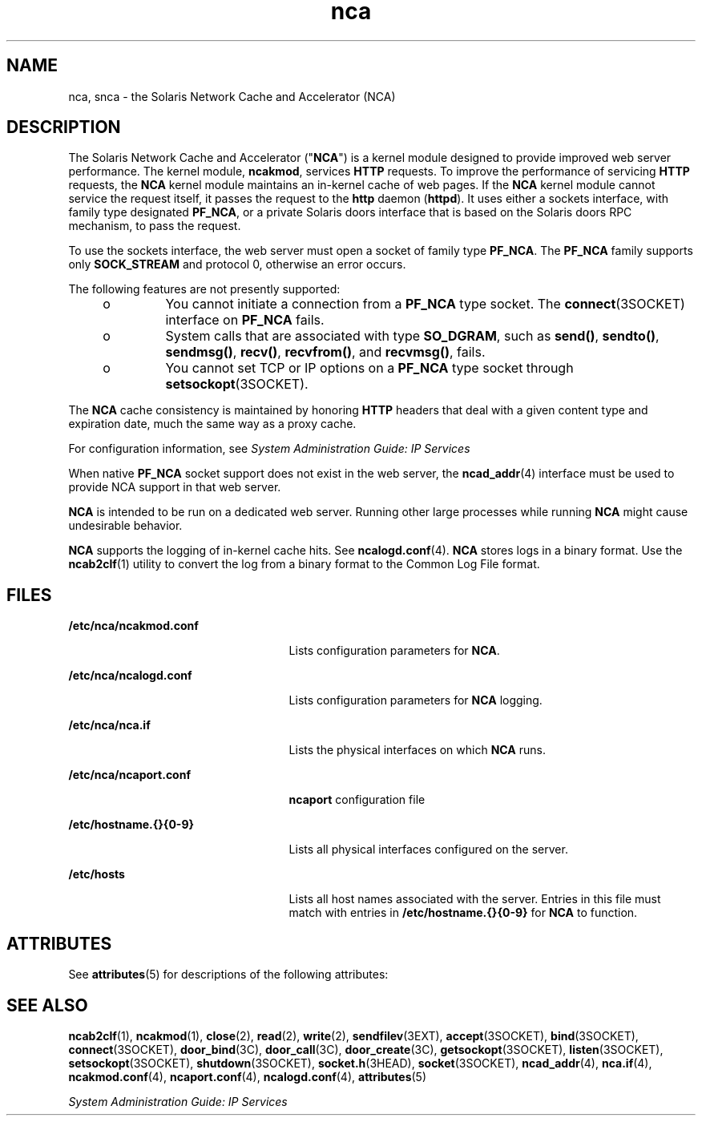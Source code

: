 '\" te
.\" Copyright (C) 2005, Sun Microsystems, Inc. All Rights Reserved
.\" The contents of this file are subject to the terms of the Common Development and Distribution License (the "License").  You may not use this file except in compliance with the License. You can obtain a copy of the license at usr/src/OPENSOLARIS.LICENSE or http://www.opensolaris.org/os/licensing.
.\"  See the License for the specific language governing permissions and limitations under the License. When distributing Covered Code, include this CDDL HEADER in each file and include the License file at usr/src/OPENSOLARIS.LICENSE.  If applicable, add the following below this CDDL HEADER, with
.\" the fields enclosed by brackets "[]" replaced with your own identifying information: Portions Copyright [yyyy] [name of copyright owner]
.TH nca 1 "22 Feb 2005" "SunOS 5.11" "User Commands"
.SH NAME
nca, snca \- the Solaris Network Cache and Accelerator (NCA) 
.SH DESCRIPTION
.sp
.LP
The Solaris Network Cache and Accelerator ("\fBNCA\fR") is a kernel module designed to provide improved web server performance. The kernel module, \fBncakmod\fR, services \fBHTTP\fR requests. To improve the performance of servicing \fBHTTP\fR requests, the \fBNCA\fR kernel module maintains an in-kernel cache of web pages. If the \fBNCA\fR kernel module cannot service the request itself, it passes the request to the \fBhttp\fR daemon (\fBhttpd\fR). It uses either a sockets interface, with family type designated \fBPF_NCA\fR, or a private Solaris doors interface that is based on the Solaris doors RPC mechanism, to pass the request.
.sp
.LP
To use the sockets interface, the web server must open a socket of family type \fBPF_NCA\fR. The \fBPF_NCA\fR family supports only \fBSOCK_STREAM\fR and protocol 0, otherwise an error occurs.
.sp
.LP
The following features are not presently supported:
.RS +4
.TP
.ie t \(bu
.el o
You cannot initiate a connection from a \fBPF_NCA\fR type socket. The \fBconnect\fR(3SOCKET) interface on \fBPF_NCA\fR fails.
.RE
.RS +4
.TP
.ie t \(bu
.el o
System calls that are associated with type \fBSO_DGRAM\fR, such as \fBsend()\fR, \fBsendto()\fR, \fBsendmsg()\fR, \fBrecv()\fR, \fBrecvfrom()\fR, and \fBrecvmsg()\fR, fails.
.RE
.RS +4
.TP
.ie t \(bu
.el o
You cannot set TCP or IP options on a \fBPF_NCA\fR type socket through \fBsetsockopt\fR(3SOCKET).
.RE
.sp
.LP
The \fBNCA\fR cache consistency is maintained by honoring \fBHTTP\fR headers that deal with a given content type and expiration date, much the same way as a proxy cache. 
.sp
.LP
For configuration information, see \fISystem Administration Guide: IP Services\fR
.sp
.LP
When native \fBPF_NCA\fR socket support does not exist in the web server, the \fBncad_addr\fR(4) interface must be used to provide NCA support in that web server.
.sp
.LP
\fBNCA\fR is intended to be run on a dedicated web server. Running other large processes while running \fBNCA\fR might cause undesirable behavior.
.sp
.LP
\fBNCA\fR supports the logging of in-kernel cache hits. See \fBncalogd.conf\fR(4). \fBNCA\fR stores logs in a binary format. Use the \fBncab2clf\fR(1) utility to convert the log from a binary format to the Common Log File format.
.SH FILES
.sp
.ne 2
.mk
.na
\fB\fB/etc/nca/ncakmod.conf\fR\fR
.ad
.RS 25n
.rt  
Lists configuration parameters for \fBNCA\fR.
.RE

.sp
.ne 2
.mk
.na
\fB\fB/etc/nca/ncalogd.conf\fR\fR
.ad
.RS 25n
.rt  
Lists configuration parameters for \fBNCA\fR logging.
.RE

.sp
.ne 2
.mk
.na
\fB\fB/etc/nca/nca.if\fR\fR
.ad
.RS 25n
.rt  
Lists the physical interfaces on which \fBNCA\fR runs.
.RE

.sp
.ne 2
.mk
.na
\fB\fB/etc/nca/ncaport.conf\fR\fR
.ad
.RS 25n
.rt  
\fBncaport\fR configuration file
.RE

.sp
.ne 2
.mk
.na
\fB\fB/etc/hostname.{}{0-9}\fR\fR
.ad
.RS 25n
.rt  
Lists all physical interfaces configured on the server.
.RE

.sp
.ne 2
.mk
.na
\fB\fB/etc/hosts\fR\fR
.ad
.RS 25n
.rt  
Lists all host names associated with the server. Entries in this file must match with entries in \fB/etc/hostname.{}{0-9}\fR for \fBNCA\fR to function.
.RE

.SH ATTRIBUTES
.sp
.LP
See \fBattributes\fR(5) for descriptions of the following attributes:
.sp

.sp
.TS
tab() box;
cw(2.75i) |cw(2.75i) 
lw(2.75i) |lw(2.75i) 
.
ATTRIBUTE TYPEATTRIBUTE VALUE
_
AvailabilitySUNWncar (32-bit)
_
SUNWncarx (64-bit)
_
Interface StabilityCommitted
.TE

.SH SEE ALSO
.sp
.LP
\fBncab2clf\fR(1), \fBncakmod\fR(1), \fBclose\fR(2), \fBread\fR(2), \fBwrite\fR(2), \fBsendfilev\fR(3EXT), \fBaccept\fR(3SOCKET), \fBbind\fR(3SOCKET), \fBconnect\fR(3SOCKET), \fBdoor_bind\fR(3C), \fBdoor_call\fR(3C), \fBdoor_create\fR(3C), \fBgetsockopt\fR(3SOCKET), \fBlisten\fR(3SOCKET), \fBsetsockopt\fR(3SOCKET), \fBshutdown\fR(3SOCKET), \fBsocket.h\fR(3HEAD), \fBsocket\fR(3SOCKET), \fBncad_addr\fR(4), \fBnca.if\fR(4), \fBncakmod.conf\fR(4), \fBncaport.conf\fR(4), \fBncalogd.conf\fR(4), \fBattributes\fR(5)
.sp
.LP
\fISystem Administration Guide: IP Services\fR
